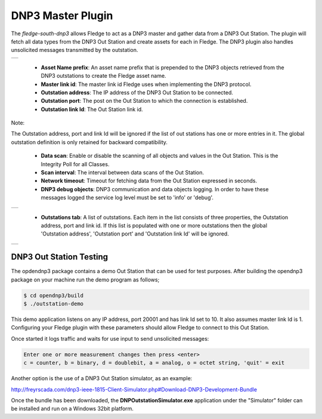 .. |dnp3| image:: images/dnp3_1.jpg
.. |dnp3_2| image:: images/dnp3_2.jpg
.. |dnp3_3| image:: images/dnp3_3.jpg

DNP3 Master Plugin
==================

The *fledge-south-dnp3* allows Fledge to act as a DNP3 master and gather data from a DNP3 Out Station.  The plugin will fetch all data types from the DNP3 Out Station and create assets for each in Fledge. The DNP3 plugin also handles unsolicited messages transmitted by the outstation.

+--------+
| |dnp3| |
+--------+

  - **Asset Name prefix**: An asset name prefix that is prepended to the DNP3 objects retrieved from the DNP3 outstations to create the Fledge asset name.

  - **Master link id**: The master link id Fledge uses when implementing the DNP3 protocol.

  - **Outstation address**: The IP address of the DNP3 Out Station to be connected.

  - **Outstation port**: The post on the Out Station to which the connection is established.

  - **Outstation link Id**: The Out Station link id.

.. note::

Note:

The Outstation address, port and link Id will be ignored if the list of out stations has one or more entries in it. The global outstation definition is only retained for backward compatibility.
  
  - **Data scan**: Enable or disable the scanning of all objects and values in the Out Station.  This is the Integrity Poll for all Classes.

  - **Scan interval**: The interval between data scans of the Out Station.

  - **Network timeout**: Timeout for fetching data from the Out Station expressed in seconds.

  - **DNP3 debug objects**: DNP3 communication and data objects logging. In order to have these messages logged the service log level must be set to 'info' or 'debug'.

+----------+
| |dnp3_2| |
+----------+

  - **Outstations tab**: A list of outstations. Each item in the list consists of three properties, the Outstation address, port and link id. If this list is populated with one or more outstations then the global 'Outstation address', 'Outstation port' and 'Outstation link Id' will be ignored.

+----------+
| |dnp3_3| |
+----------+


DNP3 Out Station Testing
------------------------

The opdendnp3 package contains a demo Out Station that can be used for test purposes. After building the opendnp3 package on your machine run the demo program as follows;

.. code-block:: console

  $ cd opendnp3/build
  $ ./outstation-demo

This demo application listens on any IP address, port 20001 and has link Id set to 10.  It also assumes master link Id is 1. Configuring your Fledge plugin with these parameters should allow Fledge to connect to this Out Station.

Once started it logs traffic and waits for use input to send unsolicited messages:

.. code-block:: console

   Enter one or more measurement changes then press <enter>
   c = counter, b = binary, d = doublebit, a = analog, o = octet string, 'quit' = exit

Another option is the use of a DNP3 Out Station simulator, as an example:


http://freyrscada.com/dnp3-ieee-1815-Client-Simulator.php#Download-DNP3-Development-Bundle

Once the bundle has been downloaded, the **DNPOutstationSimulator.exe** application under the "Simulator" folder can be installed and run on a Windows 32bit platform.
